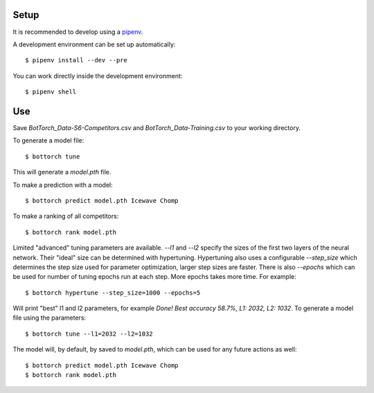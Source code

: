 Setup
-----

It is recommended to develop using a `pipenv <https://pipenv.pypa.io/en/latest/>`_.

A development environment can be set up automatically::

  $ pipenv install --dev --pre

You can work directly inside the development environment::

  $ pipenv shell

Use
---

Save `BotTorch_Data-S6-Competitors.csv` and `BotTorch_Data-Training.csv` to your working directory.

To generate a model file::

  $ bottorch tune

This will generate a `model.pth` file.

To make a prediction with a model::

  $ bottorch predict model.pth Icewave Chomp

To make a ranking of all competitors::

  $ bottorch rank model.pth

Limited "advanced" tuning parameters are available. `--l1` and `--l2` specify the sizes of the first two layers of the neural network. Their "ideal" size can be determined with hypertuning. Hypertuning also uses a configurable `--step_size` which determines the step size used for parameter optimization, larger step sizes are faster. There is also `--epochs` which can be used for number of tuning epochs run at each step. More epochs takes more time. For example::

  $ bottorch hypertune --step_size=1000 --epochs=5

Will print "best" l1 and l2 parameters, for example `Done! Best accuracy 58.7%, L1: 2032, L2: 1032`. To generate a model file using the parameters::

  $ bottorch tune --l1=2032 --l2=1032

The model will, by default, by saved to `model.pth`, which can be used for any future actions as well::

  $ bottorch predict model.pth Icewave Chomp
  $ bottorch rank model.pth

